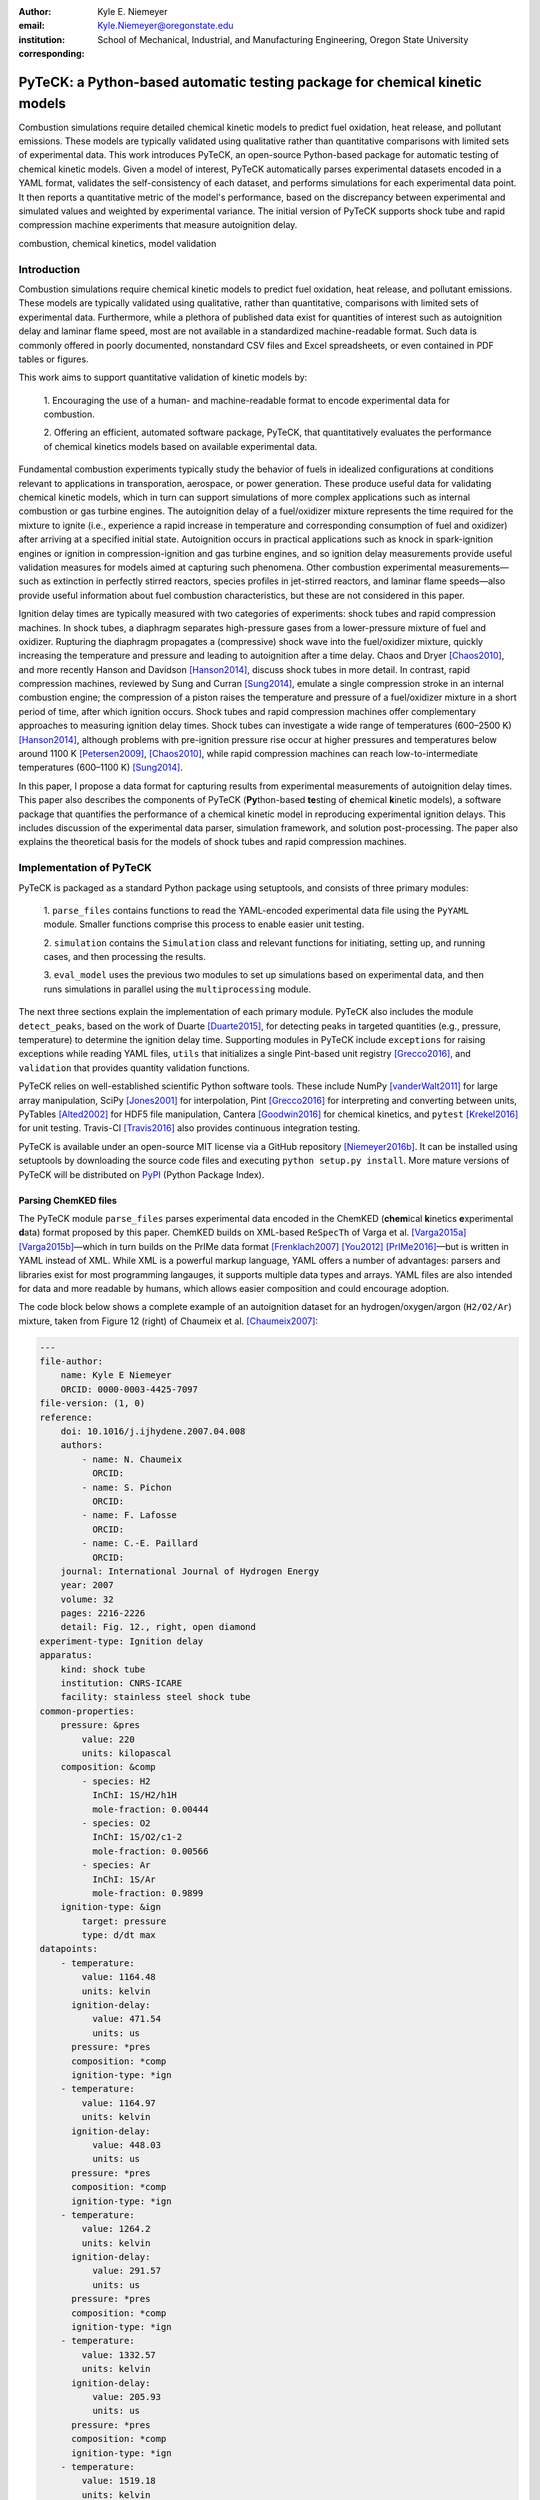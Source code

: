 :author: Kyle E. Niemeyer
:email: Kyle.Niemeyer@oregonstate.edu
:institution: School of Mechanical, Industrial, and Manufacturing Engineering, Oregon State University
:corresponding:

----------------------------------------------------------------------------
PyTeCK: a Python-based automatic testing package for chemical kinetic models
----------------------------------------------------------------------------

.. class:: abstract

   Combustion simulations require detailed chemical kinetic models to predict
   fuel oxidation, heat release, and pollutant emissions. These models are
   typically validated using qualitative rather than quantitative comparisons
   with limited sets of experimental data. This work introduces PyTeCK, an
   open-source Python-based package for automatic testing of chemical kinetic
   models. Given a model of interest, PyTeCK automatically parses experimental
   datasets encoded in a YAML format, validates the self-consistency of each
   dataset, and performs simulations for each experimental data point. It then
   reports a quantitative metric of the model's performance, based on the
   discrepancy between experimental and simulated values and weighted by
   experimental variance. The initial version of PyTeCK supports shock tube
   and rapid compression machine experiments that measure autoignition delay.

.. class:: keywords

   combustion, chemical kinetics, model validation

============
Introduction
============

Combustion simulations require chemical kinetic models to predict fuel
oxidation, heat release, and pollutant emissions. These models are typically
validated using qualitative, rather than quantitative, comparisons with limited
sets of experimental data. Furthermore, while a plethora of published data exist
for quantities of interest such as autoignition delay and laminar flame speed,
most are not available in a standardized machine-readable format.
Such data is commonly offered in poorly documented, nonstandard CSV files and
Excel spreadsheets, or even contained in PDF tables or figures.

This work aims to support quantitative validation of kinetic models by:

 1. Encouraging the use of a human- and machine-readable format to encode
 experimental data for combustion.

 2. Offering an efficient, automated software package, PyTeCK, that
 quantitatively evaluates the performance of chemical kinetics models
 based on available experimental data.

Fundamental combustion experiments typically study the behavior of fuels in
idealized configurations at conditions relevant to applications in
transporation, aerospace, or power generation. These produce useful data for
validating chemical kinetic models, which in turn can support simulations of
more complex applications such as internal combustion or gas turbine engines.
The autoignition delay of a fuel/oxidizer mixture represents the time required
for the mixture to ignite (i.e., experience a rapid increase in temperature and
corresponding consumption of fuel and oxidizer) after arriving at a specified
initial state. Autoignition occurs in practical applications such as knock
in spark-ignition engines or ignition in compression-ignition and gas turbine
engines, and so ignition delay measurements provide useful validation measures
for models aimed at capturing such phenomena.
Other combustion experimental measurements—such as extinction in perfectly
stirred reactors, species profiles in jet-stirred reactors, and laminar flame
speeds—also provide useful information about fuel combustion characteristics,
but these are not considered in this paper.

Ignition delay times are typically measured with two categories of experiments:
shock tubes and rapid compression machines.
In shock tubes, a diaphragm separates high-pressure gases from a lower-pressure
mixture of fuel and oxidizer. Rupturing the diaphragm propagates a (compressive)
shock wave into the fuel/oxidizer mixture, quickly increasing the temperature
and pressure and leading to autoignition after a time delay. Chaos and Dryer
[Chaos2010]_, and more recently Hanson and Davidson [Hanson2014]_, discuss shock
tubes in more detail. In contrast, rapid compression machines, reviewed by
Sung and Curran [Sung2014]_, emulate
a single compression stroke in an internal combustion engine; the compression
of a piston raises the temperature and pressure of a fuel/oxidizer
mixture in a short period of time, after which ignition occurs.
Shock tubes and rapid compression machines offer complementary approaches to
measuring ignition delay times. Shock tubes can investigate a wide range of
temperatures (600–2500 K) [Hanson2014]_, although problems with pre-ignition
pressure rise occur at higher pressures and temperatures below around 1100 K
[Petersen2009]_, [Chaos2010]_, while rapid compression machines can reach
low-to-intermediate temperatures (600–1100 K) [Sung2014]_.

In this paper, I propose a data format for capturing results from
experimental measurements of autoignition delay times.
This paper also describes the components of PyTeCK (**Py**\ thon-based **te**\
sting of **c**\ hemical **k**\ inetic models), a software package that
quantifies the performance of a chemical kinetic model in reproducing
experimental ignition delays. This includes discussion of the experimental
data parser, simulation framework, and solution post-processing.
The paper also explains the theoretical basis for the models of shock tubes and
rapid compression machines.

========================
Implementation of PyTeCK
========================

PyTeCK is packaged as a standard Python package using setuptools, and
consists of three primary modules:

 1. ``parse_files`` contains functions to read the YAML-encoded experimental
 data file using the ``PyYAML`` module. Smaller functions comprise this process
 to enable easier unit testing.

 2. ``simulation`` contains the ``Simulation`` class and relevant functions for
 initiating, setting up, and running cases, and then processing the results.

 3. ``eval_model`` uses the previous two modules to set up simulations based
 on experimental data, and then runs simulations in parallel using the
 ``multiprocessing`` module.

The next three sections explain the implementation of each primary module.
PyTeCK also includes the module ``detect_peaks``, based on the work of Duarte
[Duarte2015]_, for detecting peaks in targeted quantities (e.g., pressure,
temperature) to determine the ignition delay time. Supporting modules
in PyTeCK include ``exceptions`` for raising exceptions while reading YAML
files, ``utils`` that initializes a single Pint-based unit registry
[Grecco2016]_, and ``validation`` that provides quantity validation functions.

PyTeCK relies on well-established scientific Python software tools.
These include NumPy [vanderWalt2011]_ for large array manipulation,
SciPy [Jones2001]_ for interpolation, Pint [Grecco2016]_ for
interpreting and converting between units, PyTables [Alted2002]_ for HDF5 file
manipulation, Cantera [Goodwin2016]_ for chemical kinetics, and
``pytest`` [Krekel2016]_ for unit testing. Travis-CI [Travis2016]_ also provides
continuous integration testing.

PyTeCK is available under an open-source MIT license via a GitHub repository
[Niemeyer2016b]_. It can be installed using setuptools by downloading the
source code files and executing ``python setup.py install``. More mature versions
of PyTeCK will be distributed on `PyPI <https://pypi.python.org/pypi>`_ (Python
Package Index).

Parsing ChemKED files
---------------------

The PyTeCK module ``parse_files`` parses experimental data encoded in the
ChemKED (**chem**\ ical **k**\ inetics **e**\ xperimental **d**\ ata) format
proposed by this paper. ChemKED builds on XML-based ``ReSpecTh`` of Varga et al.
[Varga2015a]_ [Varga2015b]_—which in turn builds on the PrIMe data format
[Frenklach2007]_ [You2012]_ [PrIMe2016]_—but is written in YAML
instead of XML. While XML is a powerful markup language, YAML offers a number
of advantages: parsers and libraries exist for most programming langauges,
it supports multiple data types and arrays. YAML files are also
intended for data and more readable by humans, which allows easier
composition and could encourage adoption.

The code block below shows a complete example of an autoignition dataset for an
hydrogen/oxygen/argon (``H2/O2/Ar``) mixture, taken from Figure 12 (right) of
Chaumeix et al. [Chaumeix2007]_:

.. code-block:: yaml

    ---
    file-author:
        name: Kyle E Niemeyer
        ORCID: 0000-0003-4425-7097
    file-version: (1, 0)
    reference:
        doi: 10.1016/j.ijhydene.2007.04.008
        authors:
            - name: N. Chaumeix
              ORCID:
            - name: S. Pichon
              ORCID:
            - name: F. Lafosse
              ORCID:
            - name: C.-E. Paillard
              ORCID:
        journal: International Journal of Hydrogen Energy
        year: 2007
        volume: 32
        pages: 2216-2226
        detail: Fig. 12., right, open diamond
    experiment-type: Ignition delay
    apparatus:
        kind: shock tube
        institution: CNRS-ICARE
        facility: stainless steel shock tube
    common-properties:
        pressure: &pres
            value: 220
            units: kilopascal
        composition: &comp
            - species: H2
              InChI: 1S/H2/h1H
              mole-fraction: 0.00444
            - species: O2
              InChI: 1S/O2/c1-2
              mole-fraction: 0.00566
            - species: Ar
              InChI: 1S/Ar
              mole-fraction: 0.9899
        ignition-type: &ign
            target: pressure
            type: d/dt max
    datapoints:
        - temperature:
            value: 1164.48
            units: kelvin
          ignition-delay:
              value: 471.54
              units: us
          pressure: *pres
          composition: *comp
          ignition-type: *ign
        - temperature:
            value: 1164.97
            units: kelvin
          ignition-delay:
              value: 448.03
              units: us
          pressure: *pres
          composition: *comp
          ignition-type: *ign
        - temperature:
            value: 1264.2
            units: kelvin
          ignition-delay:
              value: 291.57
              units: us
          pressure: *pres
          composition: *comp
          ignition-type: *ign
        - temperature:
            value: 1332.57
            units: kelvin
          ignition-delay:
              value: 205.93
              units: us
          pressure: *pres
          composition: *comp
          ignition-type: *ign
        - temperature:
            value: 1519.18
            units: kelvin
          ignition-delay:
              value: 88.11
              units: us
          pressure: *pres
          composition: *comp
          ignition-type: *ign

This example contains all the information needed to evaluate the
performance of a chemical kinetic model with five data points. The file
also includes metadata about the file itself, as well as reference information.
While these elements, including ``file-author``, ``file-version``, and the
entries in ``reference``, are not required by PyTeCK, a valid ChemKED
file should include this information for completeness.
The elements necessary for PyTeCK include the type of experiment given by
``experiment-type`` (currently limited to ``Ignition delay``), the ``kind`` of
apparatus used to measure ignition delay (``shock tube`` or
``rapid compression machine``), and then a list of
experimental ``datapoints`` given as associative arrays with necessary
information. Mandatory elements of each entry in``datapoints`` include the initial
``temperature``, ``pressure``, and mixture ``composition``, as well as the
experimental ``ignition-delay`` and ``ignition-type`` (means by which PyTeCk
detects ignition, discussed in more detail later). All quantities provided
include a magnitude and units, which Pint [Grecco2016]_ interprets.
Since many experimental datasets hold certain properties constant (e.g.,
composition, pressure) while varying a single quantity (e.g., temperature),
a ``common-properties`` element can describe properties common to all
``datapoints``, using an arbitrary anchor label (e.g., ``&pres``
above for the constant pressure). Each data point then refers to the common
property with a reference (``*pres``). However, every data point should still
contain the complete information needed to reproduce its conditions; the
``common-properties`` element is used for convenience.

Modeling ignition in shock tubes or RCMs may require more elements to capture
effects not accounted for by the simplest models. Under certain conditions
that lead to longer ignition delay times, shock tubes can exhibit pressure rise
before ignition. This is typically expressed in the literature with
a constant pressure rise rate at a fraction of the initial pressure (with units
of inverse time), and ChemKED files encode this as an item in the associative
array describing an experimental data point:

.. code-block:: yaml

    pressure-rise:
        value: 0.10
        units: 1/ms

Later versions of PyTeCK will support specifying a pressure-time history
directly, although these are not commonly published in the shock tube
literature.

Simulations of RCM experiments commonly provide
a volume-time history to capture nonideal pre- and post-ignition heat losses,
as well as effects due to the compression stroke.
This data can be provided with experimental ``datapoints`` in ChemKED as a list
of lists, with the ``column`` index and units identified:

.. code-block:: yaml

    volume-history:
        time:
            units: s
            column: 0
        volume:
            units: cm3
            column: 1
        values:
            - [0.00E+000, 5.47669375000E+002]
            - [1.00E-003, 5.46608789894E+002]

The PyTeCK ``tests`` directory [Niemeyer2016b]_ contains more examples of
ChemKED files for shock tube and RCM experiments.

The function ``parse_files.read_experiment()`` takes a ChemKED-format file
as input, and returns a dictionary with the necessary information to
perform simulations of the experimental data points.
The ``parse_files.get_experiment_kind()`` and ``parse_files.get_datapoints()``
functions perform important checking of input information
for consistency and validity of quantities via the ``validation`` module.
For example, after detecting the specified initial temperature,
``get_datapoints()`` checks the correct dimensionality of units and range of
magnitude (in this case, that the units are consistent with Kelvin and that the
magnitude is greater than zero),

.. code-block:: python

    validation.validate_gt('temperature',
                           case['temperature'],
                           0. * units.kelvin
                           )

where the ``validation.validate_gt()`` function—borrowed heavily from Huff and
Wang's PyRK [Huff2015]_ [Huff2015b]_—is

.. code-block:: python

    def validate_gt(value_name, value, low_lim):
    """Raise error if value not greater than lower
    limit or wrong type.

    Parameters
    ----------
    value_name : str
        Name of value being tested
    value : int, float, numpy.ndarray, pint.Quantity
        Value to be tested
    low_lim : type(value)
        ``value`` must be greater than this limit

    Returns
    -------
    value : type(value)
        The original value

    """
    try:
        if not validate_num(value_name, value) > low_lim:
            msg = (value_name + ' must be greater than ' +
                   str(low_lim) + '.\n'
                   'Value provided was: ' + str(value)
                   )
            # RuntimeError used to avoid being caught by
            # Pint comparison error. Pint should really
            # raise TypeError (or something) rather than
            # ValueError.
            raise RuntimeError(msg)
        else:
            return value
    except ValueError:
        if isinstance(value, units.Quantity):
            msg = ('\n' + value_name +
                   ' given with units, when variable '
                   'should be dimensionless.'
                   )
            raise pint.DimensionalityError(value.units,
                                           None,
                                           extra_msg=msg
                                           )
        else:
            msg = ('\n' + value_name +
                   ' not given in units. Correct '
                   'units share dimensionality with: ' +
                   str(low_lim.units)
                   )
            raise pint.DimensionalityError(None,
                                           low_lim.units,
                                           extra_msg=msg
                                           )
    except pint.DimensionalityError:
        msg = ('\n' + value_name +
               ' given in incompatible units. Correct '
               'units share dimensionality with: ' +
               str(low_lim.units)
               )
        raise pint.DimensionalityError(value.units,
                                       low_lim.units,
                                       extra_msg=msg
                                       )
    except:
        raise

The ``read_experiment()`` function also checks that necessary parameters are
present, and also for consistency between input parameters based on the
particular experiment type being modeled. For example, an input
ChemKED file describing a shock tube experiment cannot include
``compression-time`` or ``volume-history`` elements.

After parsing and checking the simulation parameters, the
``parse_files.create_simulations()`` function creates a list of ``Simulation``
objects.

Autoignition simulation procedure
---------------------------------

Once ``parse_files.create_simulations()`` initializes a list of ``Simulation``
objects, the member function
``setup_case()`` prepares each object to perform a simulation by initiating the
governing equations that model shock tubes and rapid compression
machines. These equations are briefly described next.

A composition state vector :math:`\Phi` defines the thermochemical state of a
general chemical kinetic system:

.. math::

   \Phi = \left\lbrace T, Y_1, Y_2, \ldots, Y_{N_{\text{sp}}} \right\rbrace \;,

where :math:`T` is the temperature, :math:`Y_i` is the mass fraction of the
*i*\ th species, and :math:`N_{\text{sp}}` is the number of species represented
by the chemical kinetic model. A system of ordinary differential equations
advances this thermochemical state when modeling both experimental types,
derived from conservation of mass and energy:

.. math::
    :label: systemodes

    \frac{d \Phi}{dt} = \left\lbrace \frac{dT}{dt}, \frac{d Y_1}{dt},
    \frac{d Y_2}{dt}, \ldots, \frac{d Y_{N_{\text{sp}}}}{dt} \right\rbrace \;.

The derivative terms in Equation (:ref:`systemodes`) come from the conservation
of energy

.. math::
    :label: tempderiv

    \frac{dT}{dt} = \frac{-1}{c_v} \left( \sum_{i=1}^{N_{\text{sp}}}
    e_i \frac{dY_i}{dt} + p \frac{dv}{dt} \right)

and conservation of mass

.. math::
    :label: massderiv

    \frac{dY_i}{dt} = \frac{1}{\rho} W_i \dot{\omega}_i
    \quad i=1, \ldots, N_{\text{sp}} \;,

where :math:`c_v` is the mass-averaged constant-volume specific heat of the
mixture, :math:`e_i` is the internal energy of the *j*\ th species in mass
units, :math:`v` is the specific volume of the mixture,
and :math:`\dot{\omega}_i` is the overall molar production rate of the
*i*\ th species.

PyTeCK relies on Cantera [Goodwin2016]_ for handling most chemical kinetics
calculations. Cantera is an open-source software library that provides tools
for solving problems related to chemical kinetics, thermodynamics, and transport
processes. The core of Cantera is written in C++, but it provides interfaces for
Python and Matlab. PyTeCK uses a Cantera [Goodwin2016]_ ``ReactorNet`` object
to solve the system given by Equation (:ref:`systemodes`), by connecting
``IdealGasReactor`` and ``Reservoir`` objects separated by a ``Wall``.
The ``Wall`` may or may not be moving, depending on whether the modeled system
has varying or constant volume, respectively.

The simplest way to model both shock tubes and RCM experiments is by assuming
an adiabatic, constant-volume process. In this case, I simplify Equation
(:ref:`tempderiv`) by assuming :math:`\frac{dv}{dt} = 0`, and the ``Wall`` is
initialized with ``velocity=0``:

.. code-block:: python

    self.wall = ct.Wall(self.reac, env, A=1.0, velocity=0)

This approach does not account for either preignition pressure rise
observed in some shock tube experiments [Chaos2010]_ [Hanson2014]_ or heat loss
in RCMs [Sung2014]_. RCM volume histories are typically provided directly,
but publications describing shock tube experiments with observed preignition
pressure rise usually instead give a constant pressure-rise rate
:math:`\frac{dP}{dt}`. This is incorporated into Equation (:ref:`tempderiv`) by
determining an associated preignition pressure history :math:`p(t)`:

.. math::
    :label: pressurehistory

    p(t) = p_0 + \int_0^{t_{\text{end}}} \frac{dp}{dt} dt \;,

where :math:`p_0` is the initial pressure and :math:`t_{\text{end}}` the time
interval of interest (typically the ignition delay time). The function
``simulation.sample_rising_pressure()`` actually constructs this pressure history,
which is then used to construct a volume history :math:`v(t)` assuming
isentropic compression:

.. math::
    :label: volumehistory

    v(t) = \left. v_0 \frac{\rho_0}{\rho (t)} \right\vert_{s_0} \;,

where :math:`v_0` is the initial volume, :math:`\rho` is the density,
:math:`\rho_0` is the initial density, and :math:`s_0` is the specific
entropy of the initial mixture.

The varying volume of the system is handled by assigning the ``velocity``
attribute of the ``ReactorNet``'s '``Wall`` to one of two classes:
``VolumeProfile`` when volume history is provided

.. code-block:: python

    self.wall = ct.Wall(
        self.reac, env, A=1.0,
        velocity=VolumeProfile(self.properties)
        )

and ``PressureRiseProfile`` when pressure-rise value is specified

.. code-block:: python

    self.wall = ct.Wall(
        self.reac, env, A=1.0,
        velocity=PressureRiseProfile(
            mechanism_filename, initial_temp,
            initial_pres, reactants,
            self.properties['pressure-rise'].magnitude,
            self.time_end
            )
        )

PyTeCK needs more details about the chemical kinetic model and
initial conditions to initialize the ``PressureRiseProfile`` object, and
specifically to construct the discrete volume-time history via Equations
(:ref:`pressurehistory`) and (:ref:`volumehistory`) using the
``simulation.create_volume_history()`` function.
Objects of both classes contain the derivative of volume
:math:`dv / dt`, which PyTeCK obtains by numerically
differentiating the volume history via ``simulation.first_derivative()``. This
function uses ``numpy.gradient()`` to calculate second-order central differences
at interior points and second-order one-sided differences (either forward or
backward) at the edge points. When called, the ``VolumeProfile`` or
``PressureRiseProfile`` object returns the derivative of volume at the
specified time (i.e., the velocity of the ``Wall``), using ``numpy.interp()``
to interpolate as needed.

After each ``setup_case()`` prepares a ``Simulation`` object,
the ``run_case()`` member function actually
runs each simulation. PyTeCK prepares and runs each simulation
independently to allow the use of ``multiprocessing`` workers to perform these
steps in parallel (if desired), as described in the next section. When running
a simulation, PyTeCK creates an HDF5 file and opens it as a
PyTables [Alted2002]_ table, then performs integration steps until it
reaches the desired end time (set as 100 times the experimental ignition delay).
At every timestep, ``run_case()`` saves the time and information about the
current thermochemical state (temperature, pressure, volume, and species mass
fractions) to the HDF5 table. The Cantera ``ReactorNet.step()`` function performs
a single integration step, selecting an appropriate time-step size based on
estimated integration error. Internally, ``step()`` uses the CVODE implicit
integrator [Cohen1996]_, part of the SUNDIALS suite [Hindmarsh2005]_,
to advance the state of the ``IdealGasReactor`` contained by the ``ReactorNet``.

Finally, a call to the ``process_results()`` member function determines the
autoignition delay by opening the saved simulation results. The method by which
it detects ignition depends on the target and type specified in the input
ChemKED file. Target quantities include pressure, temperature, and mass fractions
of commonly used species such as the OH and CH radicals (as well as their
excited equivalents OH\ :sup:`*` and CH\ :sup:`*`). ``process_results()`` detects
ignition by finding the location of either the maximum value of the target
quantity (e.g., ``type: max``) or the maximum value of the derivative of the
quantity (e.g., ``type: d/dt max``):

.. code-block:: python

    # Analysis for ignition depends on type specified
    if self.ignition_type == 'd/dt max':
    # Evaluate derivative
    target = first_derivative(time, target)

    # Get indices of peaks
    ind = detect_peaks(target)

    # Fall back on derivative if max value doesn't work.
        if len(ind) == 0 and self.ignition_type == 'max':
            target = first_derivative(time, target)
            ind = detect_peaks(target)

        # Get index of largest peak
        # (overall ignition delay)
        max_ind = ind[np.argmax(target[ind])]

        # add units to time
        time *= units.second

        # Will need to subtract compression time for RCM
        time_comp = 0.0
        if 'compression-time' in self.properties:
            time_comp = self.properties['compression-time']

        ign_delays = time[
            ind[np.where((time[ind[ind <= max_ind]] -
            time_comp) > 0)]
            ] - time_comp

        # Overall ignition delay

        if len(ign_delays) > 0:
            ign_delay = ign_delays[-1]
        else:
            ign_delay = 0.0 * units.second
        self.properties[
            'simulated ignition delay'
            ] = ign_delay

using the ``detect_peaks.detect_peaks()`` function [Duarte2015]_.

Evaluation of model performance
-------------------------------

The approach used by PyTeCK to report performance of a chemical kinetic model
is adapted from the work of Olm et al. [Olm2014]_ [Olm2015]_, and briefly
discussed by Niemeyer [Niemeyer2016]_.

The function ``eval_model.evaluate_model()`` controls the overall evaluation
procedure, given the required and optional parameters:

* ``model_name``: a string with the name of the Cantera-format chemical kinetic
  model file (e.g., CTI file)

* ``spec_keys_file``: a string with the name of a YAML file identifying
  important species

* ``dataset_file``: a string with the name of a file listing the ChemKED files
  to be used, which gives the filenames in a newline delimited list

* ``model_path``: a string with the directory containing ``model_name``.
  This is optional; the default is ``'models'``

* ``results_path``: a string with the directory for placing results files.
  This is optional; the default is ``'results'``

* ``model_variant_file``: a string with the name of a YAML file identifying
  ranges of conditions for variants of the kinetic model. This is optional;
  the default is ``None``

* ``num_threads``: an integer with the number of CPU threads to use to perform
  simulations in parallel. This is optional; the default is the maximum number
  of available threads minus one

A few of these parameters require greater explanation. The chemical kinetic
model, also referred to as "chemical reaction mechanism", needs to be provided
in Cantera's `CTI file (CanTera Input file) format
<http://cantera.github.io/docs/sphinx/html/cti/input-files.html>`_
[Goodwin2016]_. This file contains a description of the elements, species
(including names, molecular composition, and thermodynamic property data), and
reactions (including reversibility, stoichiometry, Arrhenius rate parameters,
third-body species efficiencies, and pressure dependence).
Although the use of the CTI format in the literature has increased recently,
often models are instead available in the older Chemkin format [Kee1996]_. Such
files can be converted using the Cantera-provided utility ``ck2cti``.

PyTeCK needs the species
key YAML file ``spec_keys_file`` because different chemical kinetic models
internally use different names for species. PyTeCK interprets these
names to set the initial mixture composition, and potentially identify
a species target to detect ignition. This file contains entries (for multiple
model files, if desired) of the form:

.. code-block:: yaml

    ---
    model_name:
        H2: "H2"
        O2: "O2"
        Ar: "AR"

where the key indicates the internal PyTeCK species name and the value is the
name used by the model.
In this case, the necessary species names are consistent with the
names used internally by PyTeCK, other than the capitalization of argon (``AR``).
Names will likely differ for other kinetic models; for example,
internally ``nC7H16`` represents the species *n*\ -heptane, while other
models may use ``C7H16``, ``C7H16-1``, or ``NXC7H16``, for example.
PyTeCK's internal naming convention for key species is given by the
``SPEC_KEY`` and ``SPEC_KEY_REV`` dictionaries in the ``utils`` module, and
can be obtained by calling ``utils.print_species_names()``.
For correct results the species name keys given in the ``spec_keys_file`` file
only need to match names of species in the ChemKED files.

The ``model_variant_file`` YAML file is needed in certain (uncommon) cases
where the chemical kinetic model needs manual changes to apply to different
ranges of conditions (such as pressure or bath gas). In other words, different
versions of the CTI file need to be created for accurate performance under
different conditions. This file may contain entries of the form:

.. code-block:: yaml

    ---
    model_name:
        bath gases:
            N2: "_N2"
            Ar: "_Ar"
        pressures:
            1: "_1atm.cti"
            9: "_9atm.cti"
            15: "_15atm.cti"
            50: "_50atm.cti"
            100: "_100atm.cti"

where the keys are extensions added to ``model_name``, in order of
``bath gases`` and then ``pressures``, and the values represent the extensions
to the base filename given by ``model_name``.
For models that need such variants, all combinations need to be present in the
``model_path`` directory. As an example, the kinetic model of Haas et al.
[Haas2009]_ for mixtures of *n*\ -heptane, isooctane, and toluene, which I term
``Princeton-2009``, has certain reactions that require rate parameters to be
changed manually for different bath gases and pressure ranges.
For a case with nitrogen as the bath
gas and at pressures around 9 atm, the resulting file name would be
``Princeton-2009_N2_9atm.cti``.

To determine the performance of a given model, ``evaluate_model()``
parses the ChemKED file(s), then sets up and runs simulations as described.
A ``multiprocessing.Pool`` can perform simulations in
parallel if multiple CPU threads are available, creating ``simulation_worker``
objects for each case. Then, ``process_results()`` calculates the simulated
ignition delays.

PyTeCK reports the overall performance of a model by the average error function
over all the experimental datasets:

.. math::
    :label: overallerror

    E = \frac{1}{N} \sum_{i=1}^N E_i

where :math:`N` is the number of datasets and :math:`E_i` is the error function
for a particular dataset. A lower :math:`E` value indicates that the model
better matches the experimental data.
The error function for a dataset :math:`E_i` is the average squared difference
of the ignition delay times divided by the variance of the experimental data:

.. math::
    :label: errorfunc

    E_i = \frac{1}{N_i} \sum_{j=1}^{N_i} \left(
    \frac{\log \tau_{ij}^{\text{exp}} - \log \tau_{ij}^{\text{sim}} }
    { \sigma (\log \tau_{ij}^{\text{exp}}) }  \right)^2 \;,

where :math:`N_i` is the number of data points in dataset :math:`i`,
:math:`\tau_{ij}` is the :math:`j`\ th ignition delay value in the
:math:`i`\ th dataset, :math:`\sigma` is the experimental variance,
:math:`\log` indicates the natural logarithm (rather than base-10),
and the superscripts "exp" and "sim" represent experimental
and simulated results, respectively.

The experimental variance :math:`\sigma` serves as a weighting factor for datasets
based on the estimated uncertainty of results. This term reduces the
contribution to :math:`E` of a dataset with high variance, from discrepancies
between model predictions and experimental data, compared to datasets with
lower variance.
Ideally, publications describing experimental results would provide
uncertainty values for ignition delay results, but these are difficult to
estimate for shock tube and rapid compression machines and thus not
commonly reported. Thus, for now, PyTeCK estimates all variance values.

PyTeCK estimates the variance with the ``eval_model.estimate_std_dev()``
function, by first fitting a ``scipy.interpolate.UnivariateSpline()`` of order
three (or less, if the fit fails) to the natural logarithm of ignition delay
values for a given dataset (where results mainly vary with a single variable,
such as temperature), and then calculating the standard deviation of the
differences between the fit and experimental data via ``numpy.std()``.
PyTeCK sets 0.1 as a lower bound for the uncertainty in ignition delay time,
based on the precedent set by Olm et al. [Olm2014]_ [Olm2015]_.

After calculating the error associated with a dataset using Equation
(:ref:`errorfunc`) and the overall error metric for a model using Equation
(:ref:`overallerror`), ``evaluate_model()`` saves the performance results to
a YAML file and returns the associated dictionary if ``evaluate_model()`` was
called programmatically. If the ``--print`` command line option was given, or
the ``print_results`` option set to ``True`` when calling ``evaluate_model()``,
then the results are also printed to screen.

=============
Example Usage
=============

This section provides an example of using PyTeCK to compare the performance of
12 chemical kinetic models for hydrogen oxidation [Niemeyer2016c]_ using a
collection of experimental shock tube ignition delay data [Niemeyer2016d]_.
54 data sets from 14 publications comprise this collection, with a total of 786
ignition data points.
Both the set of models and ChemKED experimental data set are available openly
via the respective references.

After installing PyTeCK [Niemeyer2016b]_, and placing the model and experimental
data files in appropriate locations (``h2-models`` and ``h2-files``, in this
example), each model can be evaluated by executing a command similar to
``PyTeCK -m GRI30-1999.cti -k h2-model-species-keys.yaml -d h2-data-list.txt
-dp h2-files -mp h2-models``, with the appropriate model name inserted in place
of ``GRI30-1999.cti``.

.. figure:: h2-model-comparison.pdf

    Average error functions, with standard deviations, for the 12 models of
    hydrogen oxidation. Models are arranged in order of publication, going from
    the oldest to the newest. :label:`h2results`

Figure :ref:`h2results` compares the performances of the 12 hydrogen models,
showing both the average error function :math:`E` as well as the standard
deviation of :math:`E_i` values across data sets. Lower error function values
indicate better agreement with experimental data. While the actual values are
not important for the current example, generally both the average and variation
of error function decrease with publication year of the models---indicating an
overall improvment of model fidelity with time. Although this example only
considers subsets of both the models and experimental data of Olm et al.'s
study [Olm2014]_, the results generally agree.

===========================
Conclusions and Future Work
===========================

PyTeCK provides an open, Python-based framework for rigorously quantifying the
performance of chemical kinetic models using experimental autoignition data
generated from shock tube and rapid compression machine experiments. It can be
used to compare models for describing the combustion of a given
fuel and identify areas for improvement. Along with the software framework,
this paper describes a new YAML-based data standard, ChemKED, that
encodes experimental results in a human- and machine-readable manner.

Immediate plans for PyTeCK include better documentation generated by Sphinx
[Brandl2016]_ and hosted on `Read The Docs <https://readthedocs.org/>`_.
Longer term plans for PyTeCK include extending support for other experimental
types, including laminar flames and flow reactors, building in visualization of
results, and creating an open database of ChemKED files for experimental data.

Acknowledgments
---------------

I thank Bryan Weber of the University of Connecticut for helpful
discussions on the ChemKED format and an early review of this paper. I also
thank Matt McCormick, Erik Tollerud, and Katy Huff for their helpful review
comments.

==========
References
==========

.. [Alted2002] F. Alted, I. Vilata, and others.
               "PyTables: Hierarchical Datasets in Python," 2002–.
               http://www.pytables.org/

.. [Brandl2016] G. Brandl and others.
                "Sphinx: Python documentation generator," version 1.4.2, 2016.
                http://sphinx-doc.org/

.. [Chaos2010] M. Chaos, F. L. Dryer.
               "Chemical-kinetic modeling of ignition delay: Considerations in
               interpreting shock tube data," *Int. J. Chem. Kinet.*,
               42:143–50, 2010. https://dx.doi.org/10.1002/kin.20471

.. [Chaumeix2007] N. Chaumeix, S. Pichon, F. Lafosse, and C.-E. Paillard.
                  "Role of chemical kinetics on the detonation properties of
                  hydrogen/natural gas/air mixtures," *Int. J. Hydrogen Energy*,
                  32:2216–2226, 2007.
                  https://dx.doi.org/10.1016/j.ijhydene.2007.04.008

.. [Cohen1996] S. D. Cohen and A. C. Hindmarsh.
               "CVODE, A Stiff/Nonstiff ODE Solver in C," *Comput. Phys.*,
               10:138–143, 1996. http://dx.doi.org/10.1063/1.4822377

.. [Duarte2015] M. Duarte.
                "Notes on Scientific Computing for Biomechanics and Motor Control,"
                GitHub repository, 2015. https://GitHub.com/demotu/BMC

.. [Frenklach2007] M. Frenklach.
                   "Transforming data into knowledge—Process Informatics for
                   combustion chemistry," *Proc. Combust. Inst.*, 31:125–140, 2007.
                   https://dx.doi.org/10.1016/j.proci.2006.08.121

.. [Goodwin2016] D. G. Goodwin, H. K. Moffat, and R L. Speth.
                 "Cantera: An object-oriented software toolkit for chemical
                 kinetics, thermodynamics, and transport processes,"
                 Version 2.2.1, 2016. http://www.cantera.org

.. [Grecco2016] H. E. Grecco.
                Pint version 0.7.2, GitHub repository, 2016.
                https://GitHub.com/hgrecco/pint

.. [Haas2009] F. M. Haas, M. Chaos, F. L. Dryer.
              "Low and intermediate temperature oxidation of ethanol and
              ethanol–PRF blends: An experimental and modeling study,"
              *Combust. Flame*, 156:2346–2350, 2009.
              http://dx.doi.org/10.1016/j.combustflame.2009.08.012

.. [Hanson2014] R. K. Hanson, D. F. Davidson.
                "Recent advances in laser absorption and shock tube methods for
                studies of combustion chemistry," *Prog. Energy. Comb. Sci.*,
                44:103–14, 2014. http://dx.doi.org/10.1016/j.pecs.2014.05.001

.. [Hindmarsh2005] A. C. Hindmarsh, P. N. Brown, K. E. Grant, S. L. Lee,
                   R. Serban, D. E. Shumaker, and C. S. Woodward.
                   "SUNDIALS: Suite of nonlinear and differential/algebraic
                   equation solvers," *ACM Trans. Math. Software.*, 31:363–396,
                   2005. http://dx.doi.org/10.1145/1089014.1089020

.. [Huff2015] K. Huff and X. Wang.
              PyRK v0.2, Figshare, Feb 2015.
              http://dx.doi.org/10.6084/m9.figshare.2009058

.. [Huff2015b] K. Huff.
               "PyRK: A Python Package For Nuclear Reactor Kinetics,"
               *Proceedings of the 14th Python in Science Conference*, 87–93,
               2015. Editors: K. Huff and J. Bergstra.

.. [Jones2001] E. Jones, T. Oliphant, P. Peterson, et al.
               "SciPy: Open source scientific tools for Python," 2001–.
               http://www.scipy.org/

.. [Kee1996] R. J. Kee, F. M. Rupley, E. Meeks, and J. A. Miller.
             "CHEMKIN-III: A FORTRAN chemical kinetics package for the analysis
             of gas-phase chemical and plasma kinetics,"
             Sandia National Laboratories Report SAND96-8216, May 1996.
             http://dx.doi.org/10.2172/481621

.. [Krekel2016] H. Krekel.
                pytest version 2.9.1, GitHub repository, 2016.
                https://github.com/pytest-dev/pytest/

.. [Niemeyer2016] K. E. Niemeyer.
                  "An autoignition performance comparison of chemical kinetics
                  models for *n*-heptane," Spring 2016 Meeting of the Western
                  States Section of the Combustion Institute, Seattle, WA, USA.
                  21–22 March 2016.
                  https://dx.doi.org/10.6084/m9.figshare.3120724

.. [Niemeyer2016b] K. E. Niemeyer.
                   PyTeCK version 0.1.0, Zenodo, 2016.
                   https://dx.doi.org/10.5281/zenodo.57565

.. [Niemeyer2016c] K. E. Niemeyer.
                   "Selected hydrogen chemical kinetic models," figshare, 2016.
                   https://dx.doi.org/10.6084/m9.figshare.3482906.v1

.. [Niemeyer2016d] K. E. Niemeyer.
                   "Hydrogen shock tube ignition dataset," figshare, 2016.
                   https://dx.doi.org/10.6084/m9.figshare.3482918.v1

.. [Olm2014] C. Olm, I. G. Zsely, R. Pálvölgyi, T. Varga, T. Nagy, H. J, Curran,
             and T. Turányi.
             "Comparison of the performance of several recent hydrogen
             combustion mechanisms," *Combust. Flame* 161:2219–34, 2014.
             http://dx.doi.org/10.1016/j.combustflame.2014.03.006

.. [Olm2015] C. Olm, I. G. Zsely, T. Varga, H. J. Curran, and T. Turányi.
             "Comparison of the performance of several recent syngas combustion
             mechanisms," *Combust. Flame* 162:1793–812, 2015.
             http://dx.doi.org/10.1016/j.combustflame.2014.12.001

.. [Petersen2009]  E. L. Petersen, M. Lamnaouer, J. de Vries, H. J. Curran,
                   J. M. Simmie, M. Fikri, et al. "Discrepancies between shock
                   tube and rapid compression machine ignition at low
                   temperatures and high pressures," *Shock Waves*, 1:739–44,
                   2009. http://dx.doi.org/10.1007/978-3-540-85168-4_119

.. [PrIMe2016] "Process Informatics Model,"
               http://primekinetics.org. Accessed: 29-05-2016.

.. [Sung2014] C. J. Sung, H. J. Curran,
              "Using rapid compression machines for chemical kinetics studies,"
              *Prog. Energy Comb. Sci.*, 44:1–18, 2014.
              http://dx.doi.org/10.1016/j.pecs.2014.04.001

.. [Travis2016] Travis-CI.
                "travis-ci/travis-api," GitHub repository. Accessed: 30-May-2016.
                https://github.com/travis-ci/travis-api

.. [vanderWalt2011] S. van der Walt, S. C. Colbert, and G. Varoquaux.
                    "The NumPy Array: A Structure for Efficient Numerical
                    Computation," *Comput. Sci. Eng.*, 13:22–30, 2011.
                    https://dx.doi.org/10.1109/MCSE.2011.37

.. [Varga2015a] T. Varga, T. Turányi, E. Czinki, T. Furtenbacher, and A. G. Császár.
                "ReSpecTh: a joint reaction kinetics, spectroscopy, and
                thermochemistry information system," Proceedings of the 7th
                European Combustion Meeting, Budapest, Hungary.
                30 March–2 April 2015. http://www.ecm2015.hu/papers/P1-04.pdf

.. [Varga2015b] T. Varga.
                "ReSpecTh Kinetics Data Format Specification v1.0,"
                25 March 2015.
                http://respecth.hu/

.. [You2012] X. You, A. Packard, M. Frenklach.
             "Process Informatics Tools for Predictive Modeling: Hydrogen
             Combustion," *Int. J. Chem. Kinet.*, 44:101–116, 2012.
             https://dx.doi.org/10.1002/kin.20627

========
Appendix
========

The following code snippet can be used to reproduce Fig. :ref:`h2results` using
the produced by PyTeCK following the instructions given in the Example Usage
section.

.. code-block:: python

    import numpy as np
    import matplotlib.pyplot as plt
    from matplotlib.ticker import ScalarFormatter
    from matplotlib.backends.backend_pdf import PdfPages
    import brewer2mpl
    import yaml

    names = ['GRI30-1999', 'OConaire-2004', 'Zsely-2005',
             'Konnov-2008', 'Rasmussen-2008', 'Hong-2011',
             'Burke-2012', 'Keromnes-2013', 'CRECK-2014',
             'UCSD-2014', 'ELTE-2015', 'Li-2015'
             ]

    ind = np.arange(len(names))

    error_funcs = []
    error_stds = []
    for name in names:
    with open(name + '-results.yaml', 'r') as f:
        results = yaml.load(f)
        error_func = results['average error function']
        std_dev = results['error function '
                          'standard deviation']
        error_funcs.append(error_func)
        error_stds.append(std_dev)

    # colors for boxes
    box_colors = brewer2mpl.get_map('Set3',
                                    'qualitative',
                                    len(names)
                                    ).mpl_colors

    fig, ax = plt.subplots()
    yerr = [np.zeros(len(names)), error_stds]
    ax.bar(ind, error_funcs, align='center',
           color=box_colors, linewidth=0,
           yerr=yerr, error_kw=dict(ecolor='g',
           lw=2, capsize=0)
           )

    fmt = ScalarFormatter(useOffset=False)
    ax.xaxis.set_major_formatter(fmt)

    ax.set_ylabel('Error functions')
    ax.set_xticks(ind)
    ax.set_xticklabels(names, rotation='vertical')
    ax.set_xlim([-0.5, ind[-1] + 0.5])
    plt.subplots_adjust(bottom=0.25)

    ax.spines['top'].set_visible(False)
    ax.spines['right'].set_visible(False)
    ax.spines['left'].set_visible(False)
    ax.yaxis.set_ticks_position('none')
    ax.xaxis.set_ticks_position('none')
    ax.grid(axis = 'y', color ='white', linestyle='-')

    plt.show()
